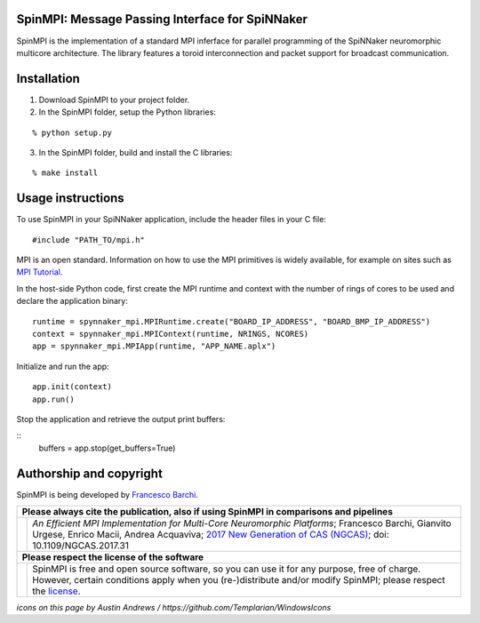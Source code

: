SpinMPI: Message Passing Interface for SpiNNaker
------------------------------------------------

SpinMPI is the implementation of a standard MPI inferface for parallel programming of the SpiNNaker neuromorphic multicore architecture.
The library features a toroid interconnection and packet support for broadcast communication.

Installation
------------

1. Download SpinMPI to your project folder. 
2. In the SpinMPI folder, setup the Python libraries:

::

	% python setup.py

3. In the SpinMPI folder, build and install the C libraries:

::

	% make install

Usage instructions
------------------

To use SpinMPI in your SpiNNaker application, include the header files in your C file:

::

	#include "PATH_TO/mpi.h"

MPI is an open standard. Information on how to use the MPI primitives is widely available, for example on sites such as `MPI Tutorial <https://mpitutorial.com/>`__.

In the host-side Python code, first create the MPI runtime and context with the number of rings of cores to be used and declare the application binary:

::

	runtime = spynnaker_mpi.MPIRuntime.create("BOARD_IP_ADDRESS", "BOARD_BMP_IP_ADDRESS")
	context = spynnaker_mpi.MPIContext(runtime, NRINGS, NCORES)
	app = spynnaker_mpi.MPIApp(runtime, "APP_NAME.aplx")


Initialize and run the app:

::

	app.init(context)
	app.run()

Stop the application and retrieve the output print buffers:

::
	buffers = app.stop(get_buffers=True)

Authorship and copyright
------------------------

SpinMPI is being developed by `Francesco Barchi <mailto:francesco.barchi@polito.it>`__.

+------------------------------------------------------------------------------------------------------------------+--------------------------------------------------------------------------------------------------------------------+
|  **Please always cite the publication, also if using SpinMPI in comparisons and pipelines**                                                                                                                                           |
+------------------------------------------------------------------------------------------------------------------+--------------------------------------------------------------------------------------------------------------------+
| .. image:: https://user-images.githubusercontent.com/7613428/60581998-40d00b00-9d88-11e9-9a24-efd28e1bcaca.png   | *An Efficient MPI Implementation for Multi-Core Neuromorphic Platforms*;                                           |
|    :alt: Please cite                                                                                             | Francesco Barchi, Gianvito Urgese, Enrico Macii, Andrea Acquaviva;                                                 |
|    :target: https://ieeexplore.ieee.org/document/8676216                                                         | `2017 New Generation of CAS (NGCAS) <https://ieeexplore.ieee.org/document/8052322>`__;                             |
|    :width: 76px                                                                                                  | doi: 10.1109/NGCAS.2017.31                                                                                         |
+------------------------------------------------------------------------------------------------------------------+--------------------------------------------------------------------------------------------------------------------+
| **Please respect the license of the software**                                                                                                                                                                                        |
+------------------------------------------------------------------------------------------------------------------+--------------------------------------------------------------------------------------------------------------------+
| .. image:: https://user-images.githubusercontent.com/7613428/60581999-4168a180-9d88-11e9-87e3-ce5e127b84a1.png   | SpinMPI is free and open source software, so you can use it for any purpose, free of charge.                       |
|    :alt: Respect the license                                                                                     | However, certain conditions apply when you (re-)distribute and/or modify SpinMPI; please respect the               |
|    :target: https://github.com/neuromorphic-polito/spinn_mpi/blob/master/LICENSE.rst                             | `license <https://github.com/neuromorphic-polito/spinn_mpi/blob/master/LICENSE.rst>`__.                            |
|    :width: 76px                                                                                                  |                                                                                                                    |
+------------------------------------------------------------------------------------------------------------------+--------------------------------------------------------------------------------------------------------------------+

*icons on this page by Austin Andrews / https://github.com/Templarian/WindowsIcons*
